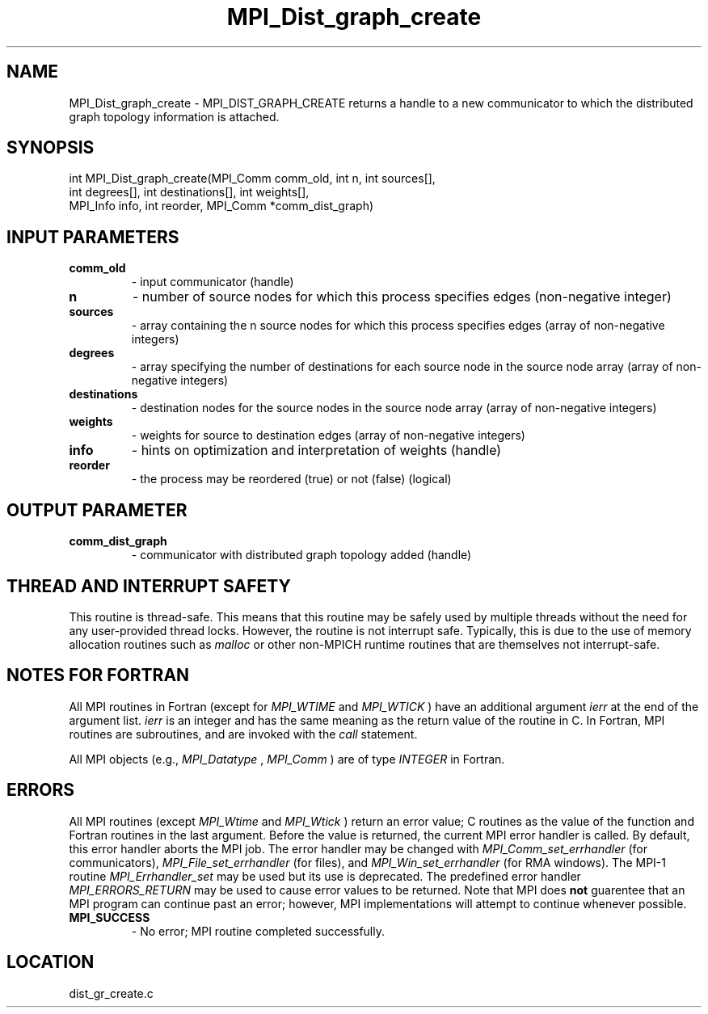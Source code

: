 .TH MPI_Dist_graph_create 3 "1/21/2011" " " "MPI"
.SH NAME
MPI_Dist_graph_create \-  MPI_DIST_GRAPH_CREATE returns a handle to a new communicator to which the distributed graph topology information is attached. 
.SH SYNOPSIS
.nf
int MPI_Dist_graph_create(MPI_Comm comm_old, int n, int sources[],
                          int degrees[], int destinations[], int weights[],
                          MPI_Info info, int reorder, MPI_Comm *comm_dist_graph)
.fi
.SH INPUT PARAMETERS
.PD 0
.TP
.B comm_old 
- input communicator (handle)
.PD 1
.PD 0
.TP
.B n 
- number of source nodes for which this process specifies edges (non-negative integer)
.PD 1
.PD 0
.TP
.B sources 
- array containing the n source nodes for which this process specifies edges (array of non-negative integers)
.PD 1
.PD 0
.TP
.B degrees 
- array specifying the number of destinations for each source node in the source node array (array of non-negative integers)
.PD 1
.PD 0
.TP
.B destinations 
- destination nodes for the source nodes in the source node array (array of non-negative integers)
.PD 1
.PD 0
.TP
.B weights 
- weights for source to destination edges (array of non-negative integers)
.PD 1
.PD 0
.TP
.B info 
- hints on optimization and interpretation of weights (handle)
.PD 1
.PD 0
.TP
.B reorder 
- the process may be reordered (true) or not (false) (logical)
.PD 1

.SH OUTPUT PARAMETER
.PD 0
.TP
.B comm_dist_graph 
- communicator with distributed graph topology added (handle)
.PD 1

.SH THREAD AND INTERRUPT SAFETY

This routine is thread-safe.  This means that this routine may be
safely used by multiple threads without the need for any user-provided
thread locks.  However, the routine is not interrupt safe.  Typically,
this is due to the use of memory allocation routines such as 
.I malloc
or other non-MPICH runtime routines that are themselves not interrupt-safe.

.SH NOTES FOR FORTRAN
All MPI routines in Fortran (except for 
.I MPI_WTIME
and 
.I MPI_WTICK
) have
an additional argument 
.I ierr
at the end of the argument list.  
.I ierr
is an integer and has the same meaning as the return value of the routine
in C.  In Fortran, MPI routines are subroutines, and are invoked with the
.I call
statement.

All MPI objects (e.g., 
.I MPI_Datatype
, 
.I MPI_Comm
) are of type 
.I INTEGER
in Fortran.

.SH ERRORS

All MPI routines (except 
.I MPI_Wtime
and 
.I MPI_Wtick
) return an error value;
C routines as the value of the function and Fortran routines in the last
argument.  Before the value is returned, the current MPI error handler is
called.  By default, this error handler aborts the MPI job.  The error handler
may be changed with 
.I MPI_Comm_set_errhandler
(for communicators),
.I MPI_File_set_errhandler
(for files), and 
.I MPI_Win_set_errhandler
(for
RMA windows).  The MPI-1 routine 
.I MPI_Errhandler_set
may be used but
its use is deprecated.  The predefined error handler
.I MPI_ERRORS_RETURN
may be used to cause error values to be returned.
Note that MPI does 
.B not
guarentee that an MPI program can continue past
an error; however, MPI implementations will attempt to continue whenever
possible.

.PD 0
.TP
.B MPI_SUCCESS 
- No error; MPI routine completed successfully.
.PD 1
.SH LOCATION
dist_gr_create.c
